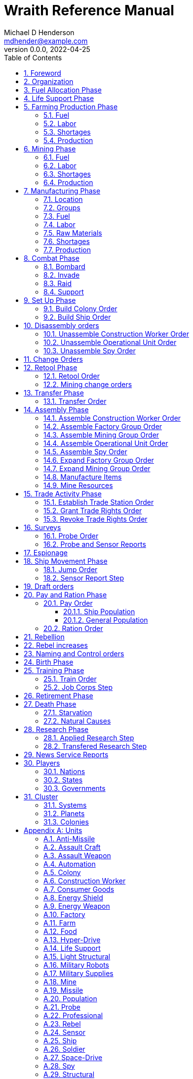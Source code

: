 = Wraith Reference Manual
Michael D Henderson <mdhender@example.com>
v0.0.0, 2022-04-25
:doctype: book
:sectnums:
:sectnumlevels: 5
:partnums:
:toc: right
:toclevels: 3
:icons: font
:url-quickref: https://docs.asciidoctor.org/asciidoc/latest/syntax-quick-reference/

Wraith Reference Manual (c) 2022 by Michael D Henderson

Wraith Reference Manual is licensed under a Creative Commons Attribution-NonCommercial 4.0 International License.

You should have received a copy of the license along with this work.
If not, see <http://creativecommons.org/licenses/by-nc/4.0/>.

TIP: This document is meant to be concise and definitive.
That makes it a terrible source for learning the game.
The User's Guide is the recommended source for getting started.

WARNING: This reference manual is the source of truth for the rules.

:sectnums:
== Foreword
Wraith is inspired by the play by mail and strategy games that preceded it,
most notably https://en.wikipedia.org/wiki/Empyrean_Challenge[Empyrean Challenge],
https://farhorizons.dev[Far Horizons],
and https://en.wikipedia.org/wiki/The_Campaign_for_North_Africa[The Campaign for North Africa].

== Organization
The reference manual presents rules in the sequence they would be processed during a game turn.

The chapter headings are the phases from the following chart:

.Phase Chart
|===
|Phase|Description

|Fuel Allocation|In this phase, fuel is allocated to units.
Fuel allocations are prioritized: life support is first, followed by farms, mines, then factories.
The allocation algorithm is naive and simple.
It attempts to allocate 100% of a unit's needs before moving to the next unit.
It never allocates proportionately.
|Life Support|Population changes due to life supoort are calculated.
|Farming Production|The farming production phase todo...
|Mining Production|The mining phase is used to extract resources from deposits and refine them into materials that can be used in the manufacturing phase.
|Manufacturing Production|The manufacturing production phase todo...
|Combat|The combat phase is used to project force against other player's assets.
|Set up|The set up phase is used to assemble new colonies and ships.
|Disassembly|This phase is used to disassembly operational units and make them ready to put into storage.
|Retool|Change the manufacturing pipeline for existing factory groups.
|Mining Change|The mining change orders phase is used to todo...
|Transfer|Population and cargo are moved between ships and colonies in the same orbit using available transports.
|Assembly|The assembly phase is used to manufacture items, mine resources, and assemble units from storage.
|Trade|The market and trade station phase is used to process trade and barter orders at markets and trade stations.
|Survey|This phase surveys systems, planets, colonies, and ships.
Reports are todo...
|Survey Reports|This phase produces the probe and sensor reports.
Todo...
|Espionage|The espionage phase todo...
|Ship Movement|This is the only phase in which ships move.
|Draft|This phase applies draft orders to move workers between population unit types todo...
|Pay and Ration|This phase is used to pay the population and distribute food.
Pay is either gold (in the form of credits) or consumer goods.
The player may change the default pay and ration rates.
|Rebellion|This phase todo...
|Rebel Changes|In this phase, the rebel population changes are applied.
Todo...
|Control|In this phase, naming and control orders are todo...
|Birth|Population changes due to births are calculated.
|Training|Population changes due to training and apprenticeships are calculated.
|Retirement|Population changes due to retirement are calculated.
|Death|Population changes due to starvation and natural deaths are calculated.
|Research|Changes to the tech level for a colony or ship tech level are determined in this phase.
|News|In this phase, reports for the "news services" are created todo...
|===

All _orders_ for a given _phase_ are executed before the next _phase_ begins.
Within a phase, _orders_ are executed in the order they were issued.

== Fuel Allocation Phase
The number of FUEL units available to every colony and ship is calculated.

FUEL allocations are prioritized:

. LIFE SUPPORT units
. FARM units
. MINE units
. FACTORY units

Remaining FUEL is immediately moved to STORAGE.
If there are not enough STORAGE available on the colony or ship,
excess FUEL is lost.

FUEL units in STORAGE are available for use in the remaining phases.

TIP: FUEL units are only produced via mining.
They are not available for use until the TURN after they've been mined.
There are some rather complicated exceptions to this rule.

== Life Support Phase
The number of LIFE SUPPORT units that are ACTIVE are counted.

.Life Support Chart
|===
|CODE|FUEL per UNIT per TURN|Population units supported per UNIT per TURN

|LFSP-1|1|1
|LFSP-2|2|4
|LFSP-3|3|9
|LFSP-4|4|16
|LFSP-5|5|25
|LFSP-6|6|36
|LFSP-7|7|49
|LFSP-8|8|64
|LFSP-9|9|81
|LFSP-10|10|100
|===

Population that isn't supported is killed off in this phase.
The only exception are units that have been placed into cryo-sleep.

Casualties are distributed uniformly across all population groups.

LFSP units must be ACTIVE for the entire turn to support population units.
If the units are shut down for any reason, the capacity will be recalculated and excess population killed off.
This includes sabotage, damage in combat, or a ship taking on too many passengers.

== Farming Production Phase
The number of FOOD units produced by active FARM units is calculated.
The food units are moved to local depots for temporary storage.

A FARM unit produces no FOOD units if it is INACTIVE.

A FARM unit produces no FOOD units the first TURN that it is ACTIVE.

=== Fuel
FARM units require FUEL to be ACTIVE.
If a FARM unit does not have a full allocation of FUEL,
it is INACTIVE for the current TURN.

.Farming Fuel Chart
|===
|CODE|FUEL per UNIT per TURN|Sunlight|Can use Solar Power?

|FARM-1 >|0.5|Natural|No
|FARM-2 >|1.0|Natural|Yes, if on Orbital Station in orbits 1..5
|FARM-3 >|1.5|Natural|Yes, if on Orbital Station in orbits 1..5
|FARM-4 >|2.0|Natural|Yes, if on Orbital Station in orbits 1..5
|FARM-5 >|2.5|Natural|Yes, if on Orbital Station in orbits 1..5
|FARM-6 >|6.0|Artificial|No
|FARM-7 >|7.0|Artificial|No
|FARM-8 >|8.0|Artificial|No
|FARM-9 >|9.0|Artificial|No
|FARM-10 >|10.0|Artificial|No
|===

If the FARM unit can use Solar Power, its FUEL cost drops to 0 FUEL units per TURN.

=== Labor
FARM units require labor to be ACTIVE.
If a FARM unit does not have a full allocation of labor,
it is INACTIVE for the current TURN.

.Farming Labor Chart
|===
|CODE|PROFESSIONAL Units|UNSKILLED WORKER Units

|FARM|1 per FARM unit|3 per FARM unit
|===

Farming automation units may replace a number of UNSKILLED WORKER units equal to their Tech Level.
For example, an AUTO-3 may replace 3 UNSKILLED WORKER units.

=== Shortages
Todo...

=== Production
If the FARM unit is ACTIVE this TURN and was active the prior TURN,
it will produce FOOD per the following chart.

.Farming Production Chart
|===
|CODE|Production per UNIT per YEAR

|FARM-1|100 FOOD
|FARM-2|40 FOOD
|FARM-3|60 FOOD
|FARM-4|80 FOOD
|FARM-5|100 FOOD
|FARM-6|120 FOOD
|FARM-7|140 FOOD
|FARM-8|160 FOOD
|FARM-9|180 FOOD
|FARM-10|200 FOOD
|===

1 FOOD unit will feed 4 population units and has a mass of 6 MASS units (MUs).
TODO: this is the wrong place for this information.

== Mining Phase
A MINE unit produces no raw material units if it is INACTIVE.

A MINE unit produces no raw material units the first TURN that it is ACTIVE.

=== Fuel
MINE units require FUEL to be ACTIVE.
If a MINE unit does not have a full allocation of FUEL,
it is INACTIVE for the current TURN.

.Mining Fuel Chart
|===
|CODE|Fuel per UNIT per TURN|Can use Solar Power?

|MINE|TL * 0.5|No
|===

If the MINE unit can use Solar Power, its FUEL cost drops to 0 FUEL units per TURN.

=== Labor
MINE units require labor to be ACTIVE.
If a MINE unit does not have a full allocation of labor,
it is INACTIVE for the current TURN.

.Mining Labor Chart
|===
|CODE|PROFESSIONAL Units|UNSKILLED WORKER Units

|MINE|1 per MINE unit|3 per MINE unit
|===

Note that mining automation units may replace UNSKILLED WORKER units at a TODO rate.

Mining automation units may replace a number of UNSKILLED WORKER units equal to their Tech Level.
For example, an AUTO-3 may replace 3 UNSKILLED WORKER units.

=== Shortages
Todo...

=== Production
If the MINE unit is ACTIVE this TURN and was active the prior TURN,
it will produce raw materials per the following chart.

.Mining Production Chart
|===
|CODE|Production per UNIT per YEAR

|MINE|100 * TL MASS UNITS (MU) of raw materials
|===

== Manufacturing Phase
The amount of finished goods produced by factory groups is calculated in this phase.

A FACTORY GROUP is a set of of FACTORY units assigned to work together to build a common finished good.

FACTORY units are the only units that can convert fuel and raw materials into finished goods.

A FACTORY unit produces no finished units if it is IDLE or INACTIVE.

FACTORY units that are not assigned to a FACTORY GROUP are INACTIVE (idle) - they will not manufacture any unit.

A FACTORY unit produces finished units the first TURN that it is ACTIVE.

A FACTORY unit produces finished units the last TURN that it is ACTIVE. 

FACTORY units manufacture (produce) all goods except

. Raw Materials -- GOLD, FUEL, METAL, and NON-METALLIC units
. FOOD units
. POPULATION units

If the FACTORY unit is ACTIVE this TURN and was active the prior TURN, it will produce finished goods per the production chart.
Otherwise, it will produce nothing.

=== Location
FACTORY units may be assembled only on COLONY units.
FACTORY units may not be assembled on SHIP units.
Players may not assemble FACTORY units anywhere other than a COLONY.

=== Groups
FACTORY units must be assigned to a FACTORY GROUP before they can be activated.
A FACTORY unit is INACTIVE if is it not assigned to a FACTORY GROUP.

=== Fuel
FACTORY units require fuel to be ACTIVE.
The fuel source may be solar power or FUEL units.

FACTORY units that are on orbiting colonies in orbits 1 through 5 use solar fuel.
These units require no other fuel source to operate at full capacity.

All other FACTORY units must use FUEL units per the following chart.

.Factory Fuel Chart
|===
|CODE|Fuel per UNIT per TURN|Can use Solar Power?

|FACT|TL * 0.5|Yes, if on Orbital Station in orbits 1..5
|===

Note: INACTIVE FACTORY units never consume FUEL units.

If a FACTORY GROUP does not have a full allocation of fuel, it will use the SHORTAGE rules for the current TURN.

=== Labor
FACTORY units require labor to be ACTIVE.
The amount of labor is determined by the total number of units in the FACTORY GROUP.

If a FACTORY GROUP does not have a full allocation of labor, it will use the SHORTAGE rules for the current TURN.

The efficiency of a FACTORY GROUP improves as more FACTORY units are added.
The following chart shows the number of labor units needed based on the total number of FACTORY units in the GROUP.

.Factory Group Labor Chart
|===
|CODE|Size|PROFESSIONAL units|UNSKILLED WORKER units

|FACTORY GROUP|1 - 4 FACTORY units|6 per FACTORY unit|18 per FACTORY unit
|FACTORY GROUP|5 - 49 FACTORY units|5 per FACTORY unit|15 per FACTORY unit
|FACTORY GROUP|50 - 499 FACTORY units|4 per FACTORY unit|12 per FACTORY unit
|FACTORY GROUP|500 - 4,999 FACTORY units|3 per FACTORY unit|9 per FACTORY unit
|FACTORY GROUP|5,000 - 49,999 FACTORY units|2 per FACTORY unit|6 per FACTORY unit
|FACTORY GROUP|50,000 - up FACTORY units|1 per FACTORY unit|3 per FACTORY unit
|===

TIP: factory automation units may replace UNSKILLED WORKER units at a TODO rate.

Note: the ratio of UNSKILLED WORKER to PROFESSIONAL units is 3 to 1.

Players may rely on the inverse of this chart.
For example,
if the player allocates 3 PROFESSIONAL units and 9 UNSKILLED WORKER units to a FACTORY GROUP,
up to 4,999 FACTORY units may be activated in the group.
All excess FACTORY units in the group are INACTIVE that TURN.

=== Raw Materials
The manufacturing pipeline is abstracted into MASS units (MU) of raw materials input and finished goods output.
This allows factory groups to produce different goods.

Each FACT in a FACTORY GROUP requires raw materials to produce finished goods.
Every type of finished good requires a set of raw materials per the following chart:

.Production Raw Materials Chart
|===
|CODE|METALLIC Units|NON-METALLIC Units|GOLD Units|FUEL Units

|AMSL|2 * TL|2 * TL >|0 >|0
|ATKC|3 * TL|2 * TL >|0 >|0
|ATKW|1 * TL|1 * TL >|0 >|0
|AUTO|2 * TL|2 * TL >|0 >|0
|CGDS >|0.20 >|0.40 >|0 >|0
|ENSH|25 * TL|25 * TL >|0 >|0
|ENWP|5 * TL|5 * TL >|0 >|0
|FACT|8 + TL|4 + TL >|0 >|0
|FARM|4 + TL|2 + TL >|0 >|0
|HDRV|25 * TL|20 * TL >|0 >|0
|LFSP|3 * TL|5 * TL >|0 >|0
|LSU >|0.01 >|0.04 >|0 >|0
|MILR|10 + TL|10 + TL >|0 >|0
|MILS >|0.02 >|0.02 >|0 >|0
|MINE|5 + TL|5 + TL >|0 >|0
|MSL|2 * TL|2 * TL >|0 >|0
|MSLT|15 * TL|10 * TL >|0 >|0
|SNSR|10 * TL|20 * TL >|0 >|0
|SDRV|15 * TL|10 * TL >|0 >|0
|SSU >|0.10 >|0.40 >|0 >|0
|TRNS|3 * TL|1 * TL >|0 >|0
|===

Each FACT in a FACTORY group can consume up to 5 MASS units (MUs) per TL per TURN in raw materials.

Example:
```
FACT-1 -> 1 TL * 5 MU/TL/turn ->  5 MU/turn
FACT-3 -> 3 TL * 5 MU/TL/turn -> 15 MU/turn
```

The FACTORY GROUP can consume the total of all FACT units in the group.

Example:
```
FG1098 has 123 FACT-1 and 318 FACT-3 units
  FACT-1 -> 123 units *  5 MU/turn/unit ->   615 MU/turn
  FACT-3 -> 318 units * 15 MU/turn/unit -> 4,770 MU/turn
FG1098 can consume a total of              5,385 MU/turn
```

If a FACTORY GROUP does not have a full allocation of raw materials, it will use the SHORTAGE rules for the current TURN.

=== Shortages
A FACTORY GROUP will be unable to produce its full output when there is a shortage of fuel, labor, or raw materials.

The FACTORY GROUP will use as much of its input fuel, labor, or raw materials as it can;
the excess units will be returned to the "central depot" for allocation in future turns.

Shortages always impact the first stage of the manufacturing pipeline.
The shortage will then flow into the following stages.

The shortage will be spread across all factory groups in the colony.
It will be assessed proportionatly.

WARNING: Players should be able to prioritize the resources per factory group
(or maybe by finished good).
"If there's a shortage of steel, make tanks before spoons."

=== Production
COLONY units are the only UNIT that may install FACT units and manufacture (produce) finished goods.
Players may not activate FACT units anywhere other than a COLONY.

Unless otherwise stated, it takes 4 TURNS (one YEAR) to manufacture a finished good.
Adding more FACT units to a FACTORY GROUP will consume more raw materials, which increases the amount of finished goods;
it will not reduce the amount of time needed to manufacture the finished goods.

== Combat Phase
All orders in the Combat phase are executed in the order that they're entered in the orders file.

Some units require FUEL to be used in combat.

.Combat Fuel Chart
|===
|CODE|FUEL use per UNIT per TURN|FUEL use per UNIT per COMBAT ROUND

|Assault Craft|0.1|N/A
|Energy Shield|N/A|TL * 4
|Energy Weapon|N/A|TL * 10
|Space Drive|N/A|TL^2^
|===

.Combat Thrust Factor (TF) Chart
|===
|CODE|Thrust Factor per UNIT per COMBAT ROUND

|Space Drive|TL^2^ * 1000
|===

The total thrust factors (TF) divided by the ship's total mass is the maximum number of space combat rings a ship may move in a single combat round.

The player has no control over any ship's movement in combat.

=== Bombard
The `bombard` order

```
ColonyOrShipID bombard ColonyID PercentCommitted
```

Examples:

=== Invade
The `invade` order

```
ShipID invade ColonyID PercentCommitted
```

Examples:

=== Raid
The `raid` order

```
ColonyOrShipID raid ColonyOrShipID PercentCommitted LootID
```

Examples:

=== Support
The `support` order

```
ColonyOrShipID support ColonyOrShipID TargetID PercentCommitted
```

Examples:

== Set Up Phase
The Set Up phase is used to build new colonies and ships.

All orders in the Set Up phase are executed in the order that they're entered in the orders file.

There are limitations on where colonies and ships may be built.
There are also limits on the number of colonies each player may build in a single orbit.

.Build Limits Chart
|===
|CODE|# per Player per Orbit|On Planet Surface|On Asteroid Belt|In Orbit|Life Support Required|Maximum Size

|Open Colony >|1 ^|Habitable Terrestrial ^|NO ^|NO ^|NO ^|unlimited
|Enclosed Colony >|1 ^|Any Terrestrial ^|YES ^|NO ^|YES ^|unlimited
|Orbital Colony >|1 ^|NO ^|NO ^|Any Planet ^|YES ^|unlimited
|Ship ^|unlimited ^|NO ^|NO ^|Any Planet ^|YES ^|unlimited
|===

Set up orders are used to assemble a new COLONY or SHIP.

The order includes the list of material units for the assembly.
(This list is also known as the "bill of materials", or BOM.)
All materials must be present at the site prior to starting.

This order will span multiple lines since it specifies the list of materials.
The player must use the `end` keyword to terminate the order.

The BOM must include CONSTRUCTION WORKER units.
These units will assemble the colony or ship and will be returned once the assembly is complete.
While working, these units will draw FOOD from the site
(meaning the ship or colony they were transferred from).

The CONSTRUCTION WORKER units will use STRUCTURAL units to build the "hull" of the colony or ship
(actually, it's the exostructure, but hull is easier to type).

The BOM must include the STRUCTURAL (or LIGHT STRUCTURAL) units for building the hull.
The CONSTRUCTION WORKER units will use the available units to enclose the largest space possible.
The amount should be enough to enclose the total number of Enclosed MASS units (EMUs) planned for the colony or ship.
EMUs don't include the mass of the SUs used to build the colony or ship
(in other words, the hull doesn't count towards enclosed mass but it does count for engines).
Items in storage are counted as 1/2 their mass for purposes of the EMU.

.Structural Unit Summary
|===
|CODE|Mass per UNIT|Open Colony|Enclosed Colony|Orbital Colony|Ship

|SSU|0.5 MU|1 unit per MU|5 units per EMU|10 units per EMU|10 units per EMU
|LSU|0.05 MU|1 unit per MU|5 units per EMU|10 units per EMU|10 units per EMU
|SLSU|0.005 MU|1 unit per MU|5 units per EMU|10 units per EMU|10 units per EMU
|===

Once the structure is complete, the CONSTRUCTION WORKER units will transfer the remainder of the BOM to the colony or ship.
Items like engines, life support, weapons, and sensors will be installed in the colony or ship.
The remaining items, like FOOD and CONSUMER GOODS, will be placed directly in storage or cargo holds.
Unless the orders transfer them to the new colony or ship, they will return to their original host.

The BOM should include POPULATION units.
These units will establish control of the colony or ship once complete.
(An unpopulated colony or ship can be claimed by any player.)

The BOM should include enough FOOD units to feed the included POPULATION units.
Unlike the CONSTRUCTION WORKER units, the POPULATION units will not draw FOOD from the site.

=== Build Colony Order
TIP: Use `build colony` to build a new colony.

```
build colony
  ; bill of materials used to assemble the colony
end
```

=== Build Ship Order
TIP: Use `build ship` to build a new ship.

```
build ship
  ; bill of materials used to assemble the ship
end
```


== Disassembly orders
All orders in the Disassembly phase are executed in the order that they're entered in the orders file.

=== Unassemble Construction Worker Order
An `unassemble` order disbands CONSTRUCTION WORKER units and returns their PROFESSIONAL and UNSKILLED WORKER units to the population.

Each unassembled CONW unit will return 1 PROFESSIONAL unit and 1 UNSKILLED WORKER unit to the idler's pool.

Format:
```
unassemble ColonyOrShipID Quantity construction-worker
```

Examples:
```
unassemble C13 3 construction-worker ; disband 3 CONW by returning 3 PRO and 3 UKSW
```

=== Unassemble Operational Unit Order
An `unassemble` order instructs CONSTRUCTION WORKER units to take a unit apart and prepare it for storage.
This reduces the space required to store and transport the unit.

Only the unit in the <<Operational Units>> chart can be unassembled.
(You can't unassemble something that was never assembled!)

A CONSTRUCTION WORKER unit can unassemble up to 500 MASS units (MUs) per TURN.
10% of the units taken apart will be scrapped and lost as a result.

Format:
```
unassemble ColonyOrShipID Quantity UnitCodeTL
```

Examples:
```
unassemble S52 200 missle-3            ; take apart 200 units - 20 will be scrapped
unassemble C27  71 missile-launcher-2  ; take apart  71 units -  8 will be scrapped
```

=== Unassemble Spy Order
An `unassemble` order disbands SPY units and returns their PROFESSIONAL and SOLDIER units to the population.

Each unassembled SPY unit will return 1 PROFESSIONAL unit and 1 SOLDIER unit to the idler's pool.

Format:
```
unassemble ColonyOrShipID Quantity spy
```

Examples:
```
unassemble C78 16 spy  ; disband 16 SPY by returning 16 PRO and 16 SLDR
```

== Change Orders

== Retool Phase
Use construction worker units to change the manufacturing lines in existing factory groups.
The order may take up to four turns to complete since the crews must wait for all existing WIP to complete.

All orders in the Retool phase are executed in the order that they're entered in the orders file.

=== Retool Order
A `retool` order instructs CONSTRUCTION WORKER units to wait for the *WIP* to complete.
Once the production line is empty, the CONSTRUCTION WORKER units shut down all the factory units in the group.
Then they update the production line to build a new finished good and restart the FACTORY GROUP.
It takes one TURN to update and restart.

WARNING: If there are not enough construction worker units available to complete the update in a single turn,
they will continue the update in future turns until it is completed.
The entire group will be idle until the update has completed.

Format:
```
retool ColonyID FactoryGroupID UnitID
```

Examples:
```
  retool C6  FG19 research         ; begin research when WIP is complete
  retool C27 FG8  energy-weapon-4  ; build energy weapons when WIP is complete
```

Build locations restrictions apply for retool orders.
See <<Assemble Factory Group Order>> for those restrictions.

=== Mining change orders

== Transfer Phase
All orders in the Transfer phase are executed in the order that they're entered in the orders file.

=== Transfer Order
A `transfer` order instructs the crew of a transport to load cargo (people or units) onto a transport,
fly the transport to the destination (which must be in the same orbit),
offload the cargo,
and then return back to the origin.

Transports require FUEL and labor to operate.
1 PROFESSIONAL unit may operate up to 10 TRANSPORTS per TURN.
The amount of fuel used per turn depends on the total mass units of cargo.
It is equal to the total mass units times the Fuel Factor.

Format:
```
transfer ColonyOrShipID Quantity UnitID ColonyOrShipID
```

Examples:
```
transfer S22 50 consumer-goods C29  ; move 50 consumer good units from S22 to C29
transfer S22 10 spy            C29  ; move 10 spy           units from S22 to C29
```

.Transport Crew Chart
|===
|CODE|Crew

|TRNS|1 PROFESSIONAL per 10 TRANSPORTS
|===

.Transport Operations Chart
|===
|CODE|MUs transferred per TURN|Fuel Factor

|TRNS-1 >|200 >|0.0005
|TRNS-2 >|800 >|0.0005
|TRNS-3 >|1800 >|0.0005
|TRNS-4 >|3200 >|0.0005
|TRNS-5 >|5000 >|0.0005
|TRNS-6 >|7200 >|0.0005
|TRNS-7 >|9800 >|0.0005
|TRNS-8 >|12800 >|0.0005
|TRNS-9 >|16200 >|0.0005
|TRNS-10 >|20000 >|0.0005
|===

== Assembly Phase
All orders in the Assembly phase are executed in the order that they're entered in the orders file.

=== Assemble Construction Worker Order
An `assemble` order gathers PROFESSIONAL and UNSKILLED WORKER units and assembles them as CONSTRUCTION WORKER units.

Each CONW unit requires 1 PROFESSIONAL unit and 1 UNSKILLED WORKER unit.
You may not create CONW units if the required number of PROFESSIONAL and UNSKILLED WORKER units are not available.

Format:
```
assemble ColonyOrShipID Quantity construction-worker
```

Examples:
```
assemble C13 3 construction-worker ; create 3 CONW by assembling 3 PRO and 3 UKSW
```

=== Assemble Factory Group Order
An `assemble` order creates a new FACTORY GROUP and assigns them a finished good to manufacture.
The factory group number will be displayed on the player's report at the end of the turn.

There are restrictions on where items can be built, per the following chart:

.Production Location Chart
|===
|CODE|Open Colony|Enclosed Colony|Orbital Colony|Ship

|AMSL ^|YES ^|YES ^|YES ^|NO
|ATKC ^|YES ^|YES ^|YES ^|NO
|ATKW ^|YES ^|YES ^|YES ^|NO
|AUTO ^|YES ^|YES ^|YES ^|NO
|CGDS ^|YES ^|YES ^|YES ^|NO
|ENSH ^|YES ^|YES ^|YES ^|NO
|ENWP ^|YES ^|YES ^|YES ^|NO
|FACT ^|YES ^|YES ^|YES ^|NO
|FARM ^|YES ^|YES ^|YES ^|NO
|HDRV ^|YES ^|YES ^|YES ^|NO
|LFSP ^|YES ^|YES ^|YES ^|NO
|LSU ^|NO ^|NO ^|YES ^|NO
|MILR ^|YES ^|YES ^|YES ^|NO
|MILS ^|YES ^|YES ^|YES ^|NO
|MINE ^|YES ^|YES ^|YES ^|NO
|MSL ^|YES ^|YES ^|YES ^|NO
|MSLT ^|YES ^|YES ^|YES ^|NO
|Research ^|YES ^|YES ^|YES ^|NO
|SNSR ^|YES ^|YES ^|YES ^|NO
|SDRV ^|YES ^|YES ^|YES ^|NO
|SSU ^|YES ^|YES ^|NO ^|NO
|TRNS ^|YES ^|YES ^|YES ^|NO
|===

Any order that violates a location restriction will be ignored.

Format:
```
assemble ColonyID Quantity FactoryTL UnitID
```

Examples:
```
assemble C91 50,000 factory-6 consumer-goods
```

WARNING: This order creates a new factory group using a single tech level of factory.
Orders in later turns can add different tech levels to the group.
Future versions of this order should allow the player to mix the tech levels on creation.

=== Assemble Mining Group Order
An `assemble` order creates a new MINING GROUP and assigns them to work a deposit.
The mining group number will be displayed on the player's report at the end of the turn.

Format:
```
assemble ColonyID Quantity MineTL DepositID
```

Examples:
```
assemble C91 50,000 mine-3 DP3
```

WARNING: This order creates a new mining group using a single tech level of mine.
Orders in later turns can add different tech levels to the group.
Future versions of this order should allow the player to mix the tech levels on creation.

=== Assemble Operational Unit Order
TODO: Operational is a hard to understand phrase.

An `assemble` order instructs CONSTRUCTION WORKER units to take a stored (disassembled) unit and make it operational (put it together).

An "operational item" is a unit that must be assembled to be useable.
Operational items can also be disassembled to save space when transporting them.

A CONSTRUCTION WORKER unit can assemble up to 500 MASS units (MUs) per TURN.

Only the items in the Operational Units chart can be assembled.

.Operational Units
|===
|CODE

|AUTO
|ENSH
|ENWP
|FACT
|FARM
|HDRV
|LFSP
|LSU
|MINE
|MSLT
|SLSU
|SNSR
|SDRV
|SSU
|===

Format:
```
assemble ColonyOrShipID Quantity UnitCodeTL
```

Examples:
```
assemble C27 9,750 MSLT-2
assemble S52   200 LFSP-3
```

=== Assemble Spy Order
An `assemble` order gathers PROFESSIONAL and SOLDIER units and assembles them as SPY units.

Each SPY unit requires 1 PROFESSIONAL unit and 1 SOLDIER unit.
You may not create SPY units if the required number of PROFESSIONAL and SOLDIER units are not available.

Format:
```
assemble ColonyOrShipID Quantity spy
```

Examples:
```
assemble C78 16 spy  ; create 16 SPY by assembling 16 PRO and 16 SLDR
```

=== Expand Factory Group Order
An `assemble` order adds additional FACTORY units to an existing FACTORY GROUP.

Format:
```
assemble ColonyID FactoryGroupID Quantity FactoryTL
```

Examples:
```
assemble C91 FG2 2,500 factory-2  ; add 2,500 FACT-2 units to the group
assemble C91 FG2 1,800 factory-6  ; add 1,800 FACT-6 units to the group
```

=== Expand Mining Group Order
An `assemble` order adds additional MINE units to an existing MINING GROUP.

Format:
```
assemble ColonyID MiningGroupID Quantity MineTL
```

Examples:
```
assemble C91 MG2 2,500 mine-2  ; add 2,500 MINE-2 units to the group
assemble C91 MG2 1,800 mine-6  ; add 1,800 MINE-6 units to the group
```

=== Manufacture Items
A `manufacture` order instructs a FACTORY GROUP to start producing units.
The type of unit and the tech level of the unit are specified in the command.
The number of units is not.

```
manufacture ColonyID Quantity FactoryGroupID UnitCodeTL
```

Examples:
```
manufacture C91 50,000 FG1009 MSL-8
```

=== Mine Resources
A `mine` order instructs a MINING GROUP to start mining and refining resources from a deposit.

```
mine Quantity MineCodeTL DepositID
```

Examples:
```
mine 25,000 MG2708 DP1019
```

== Trade Activity Phase
WARNING: The market phase was removed because player's abused it.
Is there a way to monitor/prevent that?

All orders in the Trade Activity phase are executed in the order that they're entered in the orders file.

All transactions in a market or trade station require the buyer to pay a 1% commission.
The commission is paid to the controlling player of the trade station or kept by the market for its own use.

WARNING: All players must pay the same commission at markets and trade stations.
There should be a way to charge different commissions in different locations and for different players.

=== Establish Trade Station Order
An `establish` order changes the function of an existing Orbital Colony to Trade Station.
This order is valid only if the colony is an Orbital Colony,
no smaller than 3,000 EMUs,
and has no factories or mines installed.

When a new trade station is established,
all ships from the controlling player's race are granted trade rights.

Format:
```
establish trade-station ColonyID Percentage?
```

The Percentage in the order establishes the base commission rate.
It is optional and defaults to 1% (the standard commission rate).
If include, it must be 1% or the order will be rejected.

Examples:
```
establish trade-station S200     ; change S200 to a trade station charging the standard commission
establish trade-station S200 1%  ; change S200 to a trade station charging 1% commission
```

=== Grant Trade Rights Order
A `grant` order allows any ship belonging to a race to engage in trade at a market or trade station.
The permission remains in place until explicitly revoked.

Format:
```
grant trade-rights SpeciesID ColonyID
```

To grant trade rights to all players, issue the order with "*" as the species identifier.

To grant trade rights to all markets and trade stations, issue the order with "*" as the colony identifier.

Examples:
```
grant trade-rights SP138 S200  ; allow player SP138 to trade at station S200
grant trade-rights SP2   *     ; open up all markets to SP2
grant trade-rights *     S201  ; open up S201 to all players
grant trade-rights *     *     ; open up all markets to all players
```

=== Revoke Trade Rights Order
A `revoke` order prohibits any ship belonging to a race to engage in trade at a market or trade station.
The prohibition remains in place until the controlling player grants trade rights again.

Format:
```
revoke trade-rights SpeciesID ColonyID
```

To revoke trade rights from all players, issue the order with "*" as the species identifier.

To revoke trade rights from all markets and trade stations, issue the order with "*" as the colony identifier.

Examples:
```
revoke trade-rights SP138 S200  ; prohibit player SP138 from trading at station S200
revoke trade-rights SP2   *     ; close all markets to SP2
revoke trade-rights *     S201  ; close S201 to all players
revoke trade-rights *     *     ; close all markets to all players
```

== Surveys
All orders in the Survey phase are executed in the order that they're entered in the orders file.

=== Probe Order
A `probe` order instructs a ship to conduct a detailed survey of a planet.

|===
|CODE|Probes per SENSOR unit per TURN

|Sensor|TL
|===

Format:
```
probe ShipID #Orbit #Orbit...
```

To probe all planets, issue the order with "*" as the orbit number.

Examples:
```
probe S28 #6        ; probe the planet in the 6th orbit
probe S31 #2 #4 #5  ; probe the planets in the 2nd, 4th, and 5th orbits
probe S42 *         ; probe all the planets orbiting the current star
```

=== Probe and Sensor Reports
== Espionage

== Ship Movement Phase
All orders in the Ship Movement phase are executed in the order that they're entered in the orders file.
After all orders have been executed, Sensor reports are generated.

There are three types of jumps.
Interplanetary jumps move the ship between orbits around the current star.
Intersystem jumps move the ship between orbits of the stars in the current system.
Interstellar jumps move the ship between systems.
In an interstellar jump, the ship will always arrive in the 11th orbit.
When jumping to a system that has multiple stars, the target coordinates must include the star.

=== Jump Order
A `jump` order instructs a ship to engage its hyper-drive engines and move to a new system or a new orbit around the current star.

The destination must be a system, an orbit around the current star, or an orbit in the current system.

The destination coordinates are specified as #Orbit for an interplanetary jump.
They're specified as StarID#Orbit for an intersystem jump.
And as the SystemID for an interstellar jump.

.Hyperdrive Range Chart
|===
|CODE|Maximum distance per JUMP|Maximum Capacity per UNIT per JUMP

|HDRV-1|1 light year|1,000 MUs
|HDRV-2|2 light years|2,000 MUs
|HDRV-3|3 light years|3,000 MUs
|HDRV-4|4 light years|4,000 MUs
|HDRV-5|5 light years|5,000 MUs
|HDRV-6|6 light years|6,000 MUs
|HDRV-7|7 light years|7,000 MUs
|HDRV-8|8 light years|8,000 MUs
|HDRV-9|9 light years|9,000 MUs
|HDRV-10|10 light years|10,000 MUs
|===

When calculating capacity for ships with multiple engines,
use the lowest Tech Level of all engines,
then multiply by the total number of engines.

WARNING: If the total MUs of the ship (including hull and engines!)
exceeds the capacity of the engines,
it will consume the fuel but not move from its current location.
This is borked.

WARNING: The system does not idle engines that are not needed to make a jump.
It should.

.Jump Fuel Chart
|===
|Kind|FUEL units per UNIT per JUMP

|Interplanetary|4
|Intersystem|8
|Interstellar|40 * distance (in light years) jumped
|===

Intersystem jumps require twice the fuel of interplanetary jumps because the ship must first jump to the 11th orbit before jumping to the final destination.

If the ship is already in the 11th orbit of a system with multiple stars (it just jumped in, for example),
the jump order must be in the intersystem format,
but the fuel will be used at the interplanetary rate.

WARNING: That's not implemented yet.

Format:
```
jump ShipID Coordinates
jump ShipID #Orbit
jump ShipID StarID#Orbit
```

Examples:
```
jump S79 #6        ; (interplanetary) move S79 to orbit 6 of the current star
jump S81 B#2       ; (intersystem)    move S80 to orbit 2 of star B in the current system
jump S77 4/6/10    ; (interstellar)   move S77 to system 4/6/10, orbit 11
jump S78 8/3/9B    ; (interstellar)   move S78 to system 8/3/9 , orbit 11 of star B
```

=== Sensor Report Step
Active sensors on a ship automatically report some basic information each turn.
The report is generated in this step, which always happens last in the Ship Movement Phase.

Active sensors consume fuel during this step each turn.

.Sensor Fuel Chart
|===
|CODE|FUEL units per UNIT per TURN

|Survey|TL / 20
|===

NOTE: There is no way to turn off sensors to save on fuel.

Ship sensors automatically report the following information:

. Orbit and Kind of Planets
. Number of ships in each orbit
.. Approximate mass of each ship
. Number of orbital colonies in each orbit
.. Approximate mass of each orbital colony
.. Approximate production (tonnage) of each orbital colony

The "approximate mass" is the log~10~ (rounded down) of the true quantity.

== Draft orders
1 PROFESSIONAL unit is required to train up to 100 trainee units.
5% of trainees graduate to ??? each TURN.
TODO: This is not the right phase.

The total number of UNSKILLED WORKER units drafted must not exceed the number of available SOLDIER units.

There is no limit on the number of SOLDIER units that may be disbanded per TURN.

== Pay and Ration Phase

=== Pay Order
A `pay` order changes the amount of pay (in consumer goods) each population unit receives per turn.

The base pay for populations units is per the following chart:

.Base Pay Chart
|===
|CODE|Pay per UNIT per TURN|Pay when SHIP CREW

|CONSTRUCTION WORKER|0.500 CONSUMER GOODS|N/A
|PROFESSIONAL|0.375 CONSUMER GOODS|0.01 GOLD
|SOLDIER|0.250 CONSUMER GOODS|0.005 GOLD
|SPY|0.625 CONSUMER GOODS|N/A
|UNEMPLOYABLE|0.000 CONSUMER GOODS|N/A
|UNSKILLED WORKER|0.125 CONSUMER GOODS|N/A
|===

Only crew members receive pay when on a ship.
The crew will be paid in gold credits instead of goods.
They will exchange the credits for goods when at a colony controlled by their place or a market where they have trade rights.

WARNING: This can cause gold to transfer to another player unexpectedly.
Unscrupulous merchants will keep over-priced consumer goods on hand to exchange for gold.

Passengers (or cargo if in cryo-sleep) are not paid - they receive food but forfeit their normal pay of consumer goods.

Format:
```
pay ColonyOrShipID PopulationUnitID Percentage
```

To change the rate for all units, regardless of location, issue the order with "*" as the ColonyOrShipID.

Examples:
```
pay S38 professional 100%  ; reset  pay to base rate
pay  *  soldier       50%  ; change pay for all soldiers
pay S38 unskilled     90%  ; change pay to  90% of base rate
pay C27 unskilled    110%  ; change pay to 110% of base rate
pay S38 spy          115%  ; change pay to 115% of base rate
```

In the example, the player is paying UNSKILLED WORKER units more on colony C27 than she is on ship S38.

==== Ship Population
The crew of a ship consists of PROFESSIONAL and SOLDIER units.
Non-crew are PASSENGERS (or, potentially, cargo if in cryo.)

.Ship Crew Pay
|===
|CODE|Pay per UNIT per TURN|FOOD per UNIT per TURN

|PROFESSIONAL|0.01 GOLD|Per rationing orders
|SOLDIER|0.005 GOLD|Per rationing orders
|PASSENGER|N/A/|Per rationing orders
|===

When the ship docks at its home planet or any trade station,
the crew will exchange their accumulated GOLD for CONSUMER GOODS.

Passengers are never paid while being transported,
but they do receive a ration of FOOD every TURN per the ship's orders.

==== General Population
.General Population Pay
|===
|CODE|People in UNIT|Pay per UNIT per TURN

|CONSTRUCTION WORKER|200|0.500 CONSUMER GOODS
|PROFESSIONAL|100|0.375 CONSUMER GOODS
|SOLDIER|100|0.250 CONSUMER GOODS
|SPY|200|0.625 CONSUMER GOODS
|UNEMPLOYABLE|100|0.000 CONSUMER GOODS
|UNSKILLED WORKER|100|0.125 CONSUMER GOODS
|===

WARNING: This chart lies about spies and construction workers.
They are aggregates - their numbers are the sum of their components.

=== Ration Order

.Food Ration
|===
|CODE|People in UNIT|Base FOOD per UNIT per TURN|Minimum FOOD per UNIT per TURN

|CONSTRUCTION WORKER|200|0.5 FOOD units|0.125 FOOD units
|PROFESSIONAL|100|0.25 FOOD units|0.0625 FOOD units
|SOLDIER|100|0.25 FOOD units|0.0625 FOOD units
|SPY|200|0.5 FOOD units|0.125 FOOD units
|UNEMPLOYABLE|100|0.25 FOOD units|0.0625 FOOD units
|UNSKILLED WORKER|100|0.25 FOOD units|0.0625 FOOD units
|===

WARNING: This chart lies about spies and construction workers.
They are aggregates - their numbers are the sum of their components.

== Rebellion
== Rebel increases
REBEL units represent the number of rebels.
They are not treated as a separate group.

People become rebels when under-paid and/or starving.
Once a rebel, almost always a rebel.

== Naming and Control orders

== Birth Phase
The changes to population due to births are calculated in this phase.

The birth rate ranges from 0.25% to 2.5% of the population.
The exact number is determined by quality of life.
Pay rates, food rations, open spaces, and civil strife are all factored in.

Births are computed each TURN.
The crew and passengers on a ship are ignored when calculating the population increase.
All birth increases accumulate to the UNEMPLOYABLE population.

NOTE: Future rules will consider cloning.
It is not currently an option.

== Training Phase
The changes to population due to training are calculated in this phase.

All orders in the Training phase are executed in the order that they're entered in the orders file.
After all orders have been executed, the Job Corp step is executed.

There are two types of training: training (apprenticeship) and Job Corps.

Attrition happens automatically; the player must issue orders to train workers.

=== Train Order
A `train` order instructs PROFESSIONAL units to begin training UNSKILLED WORKER units.

A PROFESSIONAL unit may train up to 100 UNSKILLED WORKER units per TURN.

The trainees are unavailable for use until they have graduated from training.
They graduate at a rate of 5% per TURN.
After graduation, they are moved to the PROFESSIONAL population.

Format:
```
train ColonyOrShipID Quantity professional
```

Examples:
```
train S13 15,400 professional  ; assign 16 PROF units to train 154 UNSK units
```

=== Job Corps Step
The Job Corps trains UNEMPLOYABLE units to become UNSKILLED WORKER units.
The Corps is activated automatically when the percentage of UNEMPLOYABLE units is reaches 30% of the total population.
At the end of each turn that it is active, the Corps will move 2% of the UNEMPLOYABLE units to UNSKILLED WORKER units.

== Retirement Phase
The changes to population due to retirement are calculated in this phase.

5% of SOLDIER units retire each YEAR.
(TODO: convert this to per TURN.)
Upon retirement, SOLDIER units become PROFESSIONAL units.
This happens automatically; the player can not control the number of retirees.

== Death Phase
The changes to population due to deaths from starvation and natural causes are calculated in this phase.

=== Starvation
Deaths from starvation are computed each TURN.

Starvation takes place when the rationed FOOD amount is less than 0.0625 of a FOOD unit per POPULATION unit.
When that happens, the following formula determines how many POPULATION units starve.

    S = (M - R) / M

Where M is the minimum ration from the Food Ration Chart,
R is the actual ration,
and S is the fraction of the population that starves.

TODO: Convert this to use percentages instead of fractions of FOOD units.

=== Natural Causes
Deaths from natural causes are computed each TURN.
They are computed after deaths from starvation.

.Death Rate Chart
|===
|CODE|Deaths from Natural Causes per TURN

|CONSTRUCTION WORKER|0.0700%
|PROFESSIONAL|0.0625%
|SOLDIER|0.0750%
|SPY|0.0775%
|UNEMPLOYABLE|0.0625%
|UNSKILLED WORKER|0.0625%
|===

TIP: Soldiering, spying, and construction are dangerous activities;
that's why the death rate is higher for those groups.

== Research Phase
Changes to the tech level for a colony or ship are determined in this phase.

=== Applied Research Step
.Research Chart
|===
|Technological Level|Research Points Required|Total Research Points Required
|1|N/A|N/A
|2|100,000|100,000
|3|200,000|300,000
|4|400,000|700,000
|5|800,000|1,500,000
|6|1,600,000|3,100,000
|7|3,200,000|6,300,000
|8|6,400,000|12,700,000
|9|12,800,000|25,500,000
|10|25,600,000|51,100,000
|===

WARNING: Applied Research happens before Transferred Research.

=== Transfered Research Step
In this step, changes to the tech level from research bought or shipped to the colony are applied.

Note that a ship can't transfer research from a higher tech level.
(This is weird.)
A SHIP-4 could transfer TECH-1, TECH-2, TECH-3, or TECH-4.
It could not transfer TECH-5 or higher.

A ship may never gain more than a single tech level in a turn.
It is not allowed to skip tech levels.

A colony may gain multiple tech levels in a single turn,
but it may never skip a level.
For example, a colony with TECH-2 is visited by a ship carrying TECH-4.
The colony will not be able to apply the TECH-4 nor can it store the TECH-4 for future use.

If the same colony were visited by a ship carrying TECH-3 and TECH-4,
it would be able to use the TECH-3 to raise its level,
then use the TECH-4.

== News Service Reports

== Players

=== Nations

=== States

=== Governments

== Cluster

=== Systems

=== Planets

=== Colonies

[appendix]
== Units

=== Anti-Missile
=== Assault Craft
=== Assault Weapon
=== Automation
AUTO units may replace UNSKILLED WORKER units.
Each AUTO unit may replace up to its TECH LEVEL in UNSKILLED WORKER units.
An AUTO unit may not be split between groups.

.Automation Summary
|===
|CODE|Replacements per UNIT|Mass per UNIT|Fuel per UNIT per TURN

|AUTO|Up to TL UNSKILLED WORKER units|4 * TL MU|0 FUEL units
|===

=== Colony
=== Construction Worker
=== Consumer Goods
.Consumer Goods Summary
|===
|CODE|Mass per UNIT|Fuel per UNIT per TURN

|CONSUMER GOODS|0.6 MU|0 FUEL units
|===

=== Energy Shield
=== Energy Weapon
=== Factory
=== Farm
=== Food
.Food Summary
|===
|CODE|Feeds per UNIT|Mass per UNIT|Fuel per UNIT per TURN

|FOOD|4 POPULATION units (400 people)|6 MU|0 FUEL units
|===

=== Hyper-Drive
.Hyper-Drive Summary
|===
|CODE|Range per UNIT|Capacity per UNIT|Mass per UNIT|Fuel per UNIT per JUMP

|HYPERDRIVE|TL light years|1,000 * TL MU|45 * TL MU|40 FUEL units per LY travelled
|===

Jumps between orbits ("interplanetary travel") are treated as 0.1 light years for FUEL.
(In other words, each HYPERDRIVE unit consumes 4 FUEL units jumping in system.)

=== Life Support
LIFE SUPPORT units use FUEL to replenish air and water in ships and colonies.

.Life Support Summary
|===
|CODE|Sustains per UNIT|Mass per UNIT|Fuel per UNIT per TURN

|LIFE SUPPORT|TL^2^ POPULATION units|8 * TL MU|TL FUEL units
|===

=== Light Structural
.Light Structural Summary
|===
|CODE|Mass per UNIT|Capacity

|LIGHT STRUCTURAL|0.05 MU|todo
|===

=== Military Robots
=== Military Supplies
=== Mine
=== Missile
=== Population
=== Probe
See SENSOR.

=== Professional
=== Rebel
=== Sensor
.Sensor Summary
|===
|CODE|Mass per UNIT|Fuel per UNIT per TURN

|SENSOR|40 * TL MU|TL / 20 FUEL units
|===

=== Ship
=== Soldier
=== Space-Drive
.Space-Drive Summary
|===
|CODE|THRUST FACTOR per UNIT|Mass per UNIT|Fuel per UNIT per COMBAT ROUND

|SPACEDRIVE|1,000 * TL^2^|25 * TL MU|TL^2^ FUEL units
|===

In combat, the SHIP may move a DISTANCE up to its MASS divided by the total THRUST FACTOR of its SPACEDRIVE units each COMBAT ROUND.

=== Spy
=== Structural
.Structural Summary
|===
|CODE|Mass per UNIT|Capacity

|STRUCTURAL|0.5 MU|todo
|===

=== Transport
.Transport Summary
|===
|CODE|Mass per UNIT|Fuel per UNIT per TURN|Capacity

|TRANSPORT|4 * TL MU|TL^2^ / 10 FUEL units|200 * TL^2^ MU
|===

Note: FUEL usage is prorated.
The actual amount used is the percentage derived from cargo mass divided by capacity.

=== Unemployable
=== Unskilled Worker

[appendix]
== Notes
=== Farming Notes
There are three types of farms in the game.

1. Organic Farm units (OFARM) are open air farms and ranches.
These can be built only on habitable planets in orbits 1 through 5.
The maximum number of units is the _habitability number_ (HN) times 100,000.
2. Hydroponic Farm units (HFARM) use natural sunlight to grow grains and proteins in controlled, enclosed areas.
These can be built only on planets or orbital colonies in orbits 1 through 5.
3. Vat Farm units (VFARM) use artificial sunlight to grow grains and proteins in controlled, enclosed areas.

Each farming unit requires 3 Unskilled Worker units (UNW) and 1 Professional Worker unit (PWU) to be productive.

Unskilled Worker units may be replaced by Farming Automation units (AUFARM).

.Farming Production
|===
|Farm Unit|CODE|Maximum Tech Level|Production per UNIT per YEAR|Mass per UNIT|Fuel Use per UNIT per TURN

|Organic Farm|OFARM|TL2|100.0 * TL FOOD units|6.0 + TL MU|0.5 * TL FUEL units
|Hydroponic Farm|HFARM|TL5|IF(TL<2,0,20*TL) FOOD units|6.0 + TL MU|0.5 * TL FUEL units
|Vat Farm|VFARM|TL10|IF(TL<6,0,20*TL) FOOD units|6.0 + TL MU|1.0 * TL FUEL units
|===

Exception: HFARM units in orbiting colonies use solar power, so their Fuel Use Per TURN is 0.0.

.Farm Chart
|===
|CODE|Production per UNIT per YEAR|Mass per UNIT|Fuel per UNIT per TURN|Location|Orbits|Solar Power

|FARM-1|100 FOOD|7 MU|0.5 FUEL|Planets with HN > 0|1..5|No
|FARM-2|40 FOOD|8 MU|1.0 FUEL|Planets or Orbital Colonies|1..5|Yes, if on Orbital Station in orbits 1..5
|FARM-3|60 FOOD|9 MU|1.5 FUEL|Planets or Orbital Colonies|1..5|Yes, if on Orbital Station in orbits 1..5
|FARM-4|80 FOOD|10 MU|2.0 FUEL|Planets or Orbital Colonies|1..5|Yes, if on Orbital Station in orbits 1..5
|FARM-5|100 FOOD|11 MU|2.5 FUEL|Planets or Orbital Colonies|1..5|Yes, if on Orbital Station in orbits 1..5
|FARM-6|120 FOOD|12 MU|6.0 FUEL|Any, including Ships|Any|No
|FARM-7|140 FOOD|13 MU|7.0 FUEL|Any, including Ships|Any|No
|FARM-8|160 FOOD|14 MU|8.0 FUEL|Any, including Ships|Any|No
|FARM-9|180 FOOD|15 MU|9.0 FUEL|Any, including Ships|Any|No
|FARM-10|200 FOOD|16 MU|10.0 FUEL|Any, including Ships|Any||No
|===

=== Manufacturing Notes
Factory (FACTORY) units process the raw materials created by Mining (MINE) units and turn them into finished goods such as star drives, robots, weapons, and consumer goods.
Essentially, FACTORY units produce everything except population, fuel, gold, and food.

To allow factories to produce different goods, the production pipeline is abstracted into Mass Units (MUs) of raw materials input and finished goods output.

.Factory Production
|===
|Factory Unit|CODE|Maximum Tech Level|Production per UNIT per YEAR|Mass per UNIT|Fuel Use per UNIT per TURN

|Factory|FACTORY|TL10|20.0 * TL MASS Units|12.0 + (2.0 * TL) MU|0.5 * TL FUEL units
|===

Exception: FACTORY units in orbiting colonies in orbits 1 through 5 use solar power, so their Fuel Use Per TURN is 0.0.

The amount of raw materials that can be processed by a factory unit in

The MUs produced are divided by the MUs of the good is the number of units of the good produced (all results are rounded down).

Examples needed here.

=== Mining Notes
Assigning MINE units to a DEPOSIT establishes CONTROL of that DEPOSIT.

Raw resources are found on planets, moons, and asteroid belts.
Resources are extracted from deposits by Mining (MINE) units.
MINE units are capable of mining, drilling, quarrying, and refining the raw resources.
For game purposes, we'll call all of those "mining."
The mined resources are also known as "raw materials."

There are two types of resources that may be mined in the game - ores and fuels.
Ores can contain precious metals and crystals (GOLD), non-precious metals (METL) or non-precious minerals (MNRL).

MINE units are not allowed to be installed on orbiting colonies;
they must be installed only on surface colonies.

.Mining Production
|===
|Mining Unit|CODE|Maximum Tech Level|Production per UNIT per YEAR|Mass per UNIT|Fuel Use per UNIT per TURN

|Mining Unit|MINE|TL10|100.0 * TL MU|10.0 + (2.0 * TL) MU|0.5 * TL FUEL units
|===

.Mining Production Chart
|===
|CODE|Production per UNIT per YEAR|Mass per UNIT|Fuel Use per UNIT per TURN

|MINE|100.0 * TL MU|10.0 + (2.0 * TL) MU|0.5 * TL FUEL units
|===

=== Population Notes
. Ration orders: Limit food consumption of a ship/colony.
. Pay orders: Set pay rates, which remain constant until changed, for a ship/colony.
. Draft orders: Recruit soldiers or trainees.
. Assembly orders: Form construction or spy units. (Assembly orders have other functions as well.)

=== Weapon Notes
.Weapons Chart
|===
|UNIT|CODE|DESCRIPTION|FUEL USE PER UNIT|MASS UNITS PER UNIT

|ASSAULT WEAPONS||Assault weapons are used by soldiers on the surface of a planet.|0|2
|ASSAULT CRAFT||Assault craft are land/space vehicles used to invade colonies of ships.|.1 fuel unit per turn|5 * TL
|MILITARY ROBOTS||Military robots can be used to replace soldier units.
The number of soldier units that can be replaced is equal to the military robot unit's TL * 2.|0|(2 * TL) + 20
|MISSILES||Missile can be used in any kind of combat; they are not as accurate as energy weapons.|0|4 * TL
|MISSILE LAUNCHERS||Missile launchers launch the missiles; the accuracy of a missile depends on the T.L. of the missile launcher.|0|25 * TL
|ANTI-MISSILES||Anti-missiles are launched by missile launchers also and destroy attacking missiles.
The % of missiles destroyed depends on the TL of the anti-missile.|0|4 * TL
|ENERGY WEAPONS||Energy weapons can be used in all combat situations except that of a surface colony to destroy a surface colony.
An energy weapon projects a powerful beam of concentrated energy.|4 * TL per COMBAT ROUND (CR)|10 * TL
|ENERGY SHIELDS||Energy shields deflect energy beams.
The amount of energy deflected depends on the TL of the shields.|10 * TL per CR|50 * TL
|MILITARY SUPPLIES||Military supplies consist of ammunition, medicines, etc., used up during combat.|0|.04 per unit
|===

[appendix]
== Orders

This section details the *orders* that *players* may issue.

[glossary]
ColonyID:: _ColonyID_ is a unique identifier for a colony.
It must start with the letter "C" followed by an _integer_.
Examples are C1, C50, C100.

ColonyOrShipID:: _ColonyOrShipID_ is either a _ColonyID_ or _ShipID_.
This is only used when the _order_ accepts either a colony or ship.
For example, a player may order S27 to raid S35 or C22.

DepositID:: _DepositID_ is a unique identifier for a resource deposit.
It must start with the letters "DP" followed by an _integer_.
Examples are DP1, DP100, DP10001.

FactoryCodeTL:: _FactoryCodeTL_ is composed of two parts separated by a dash.
The first part is the code for factory units.
The second part is the *TechLevel* of the factory unit.
Examples are FACTORY-1, FACTORY-3, FACTORY-9.

FactoryGroupID:: _FactoryGroupID_ is a unique identifier for a factory group.
It must start with the letters "FG" followed by an _integer_.
Examples are FG1, FG100, FG10001.

Integer:: _Integer_ is a whole number.
Examples are 0, 50, 100.

LootID:: _LootID_ is the name of a resource to target during a raid.
Examples are gold, fuel.

Number:: _Number_ is a real number or a whole number.
Examples are 0, 0.0, 50.2, 100.

MineCodeTL:: _MineCodeTL_ is composed of two parts separated by a dash.
The first part is the code for mining units.
The second part is the *TechLevel* of the mining unit.
Examples are MINE-1, MINE-3, MINE-9.

MiningGroupID:: _MiningGroupID_ is a unique identifier for a mining group.
It must start with the letters "MG" followed by an _integer_.
Examples are MG1, MG100, MG10001.

Percentage:: _Percentage_ is an _integer_ between 0 and 100 followed by a percent sign.
Examples are 0%, 50%, 100%.

PercentCommitted:: _PercentCommitted_ is a _percentage_.
It is TODO...

Quantity:: _Quantity_ is a whole number.
It must be greater than zero.
Examples are 1, 5,000, and 3,000,142.

ShipID:: _ShipID_ is a unique identifier for a ship.
It must start with the letter "S" followed by an _integer_.
Examples are S1, S50, S100.

TargetID:: _TargetID_ is either a _ColonyID_ or _ShipID_.
For example, a player may order S50 to support S27 in its attack against C22.

TechLevel:: _TechLevel_ is an integer in the range of 1..10.

UnitCodeTL:: _UnitCodeTL_ is composed of two parts separated by a dash.
The first part is the code for the unit.
The second part is the *TechLevel* of the unit.
Examples are MISSILE-2, HYPERDRIVE-3, and ENERGYSHIELDS-9.

[appendix]
== To Do
Ships should have unskilled workers to move cargo and perform routine maintenance.

[index]
== Index

